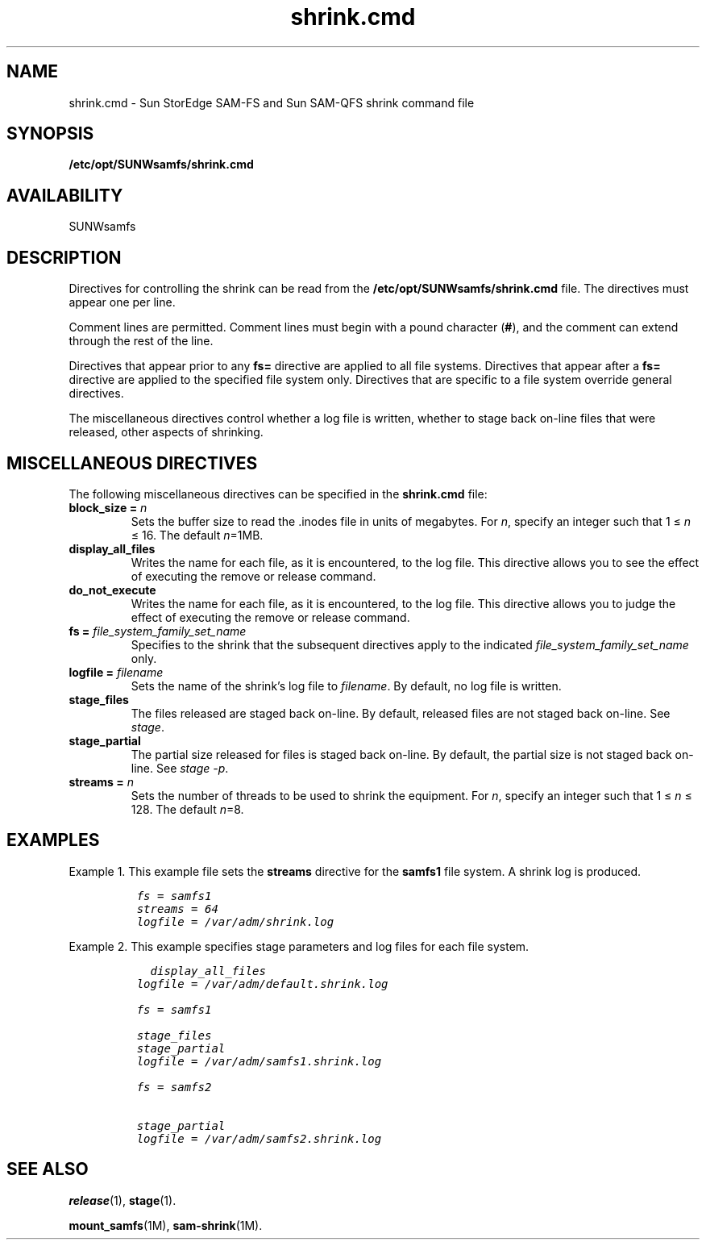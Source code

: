 .\" $Revision: 1.3 $
.ds ]W Sun Microsystems
.\" SAM-QFS_notice_begin
.\"
.\" CDDL HEADER START
.\"
.\" The contents of this file are subject to the terms of the
.\" Common Development and Distribution License (the "License").
.\" You may not use this file except in compliance with the License.
.\"
.\" You can obtain a copy of the license at pkg/OPENSOLARIS.LICENSE
.\" or http://www.opensolaris.org/os/licensing.
.\" See the License for the specific language governing permissions
.\" and limitations under the License.
.\"
.\" When distributing Covered Code, include this CDDL HEADER in each
.\" file and include the License file at pkg/OPENSOLARIS.LICENSE.
.\" If applicable, add the following below this CDDL HEADER, with the
.\" fields enclosed by brackets "[]" replaced with your own identifying
.\" information: Portions Copyright [yyyy] [name of copyright owner]
.\"
.\" CDDL HEADER END
.\"
.\" Copyright 2009 Sun Microsystems, Inc.  All rights reserved.
.\" Use is subject to license terms.
.\"
.\" SAM-QFS_notice_end
.na
.nh
.TH shrink.cmd 4 "15 Apr 2008"
.SH NAME
shrink.cmd \- Sun StorEdge \%SAM-FS and Sun \%SAM-QFS shrink command file
.SH SYNOPSIS
\fB/etc/opt/SUNWsamfs/shrink.cmd\fR
.SH AVAILABILITY
SUNWsamfs
.SH DESCRIPTION
Directives for controlling the shrink
can be read from the
\fB/etc/opt/SUNWsamfs/shrink.cmd\fR file.
The directives must appear one per line.
.PP
Comment lines are permitted.  Comment lines must begin with a
pound character (\fB#\fR), and the comment can extend through the
rest of the line.
.PP
Directives that appear prior to any \fBfs=\fR directive
are applied to all file systems.
Directives that appear after a \fBfs=\fR directive are applied
to the specified file system only.
Directives that are specific to a file system override general
directives.
.PP
The miscellaneous directives control whether a log file is
written, whether to stage back on-line files that were released,
other aspects of shrinking.
.RE
.SH MISCELLANEOUS DIRECTIVES
The following miscellaneous directives can be specified in
the \fBshrink.cmd\fR file:
.TP
.B "block_size = " \fIn\fR
Sets the buffer size to read the .inodes file in units of megabytes.
For \fIn\fR, specify an integer such that 1 \(<= \fIn\fR \(<= 16.
The default \fIn\fR=1MB.
.TP
.B "display_all_files"
Writes the name for each file, as it is encountered,
to the log file. This directive allows you to see the effect of
executing the remove or release command.
.TP
.B "do_not_execute"
Writes the name for each file, as it is encountered,
to the log file. This directive allows you to judge the effect of
executing the remove or release command.
.TP
.BI "fs = " file_system_family_set_name
Specifies to the shrink that
the subsequent directives apply to the
indicated \fIfile_system_family_set_name\fR only.
.TP
.BI "logfile = " filename
Sets the name of the shrink's log file to \fIfilename\fR.
By default, no log file is written.
.TP
.BI "stage_files"
The files released are staged back on-line.
By default, released files are not staged back on-line.
See \fIstage\fR.
.TP
.BI "stage_partial"
The partial size released for files is staged back on-line.
By default, the partial size is not staged back on-line.
See \fIstage -p\fR.
.TP
.B "streams = " \fIn\fR
Sets the number of threads to be used to shrink the equipment.
For \fIn\fR, specify an integer such that 1 \(<= \fIn\fR \(<= 128.
The default \fIn\fR=8.
.SH EXAMPLES
Example 1.  This
example file sets the \fBstreams\fR directive for
the \fBsamfs1\fR file system. A shrink log is produced.
.ft CO
.nf

          fs = samfs1
          streams = 64
          logfile = /var/adm/shrink.log

.fi
.ft
Example 2.  This example specifies stage parameters and log
files for each file system.
.ft CO
.nf

		  display_all_files
          logfile = /var/adm/default.shrink.log

          fs = samfs1

          stage_files
          stage_partial
          logfile = /var/adm/samfs1.shrink.log

          fs = samfs2

          stage_partial
          logfile = /var/adm/samfs2.shrink.log

.fi
.ft
.SH SEE ALSO
\fBrelease\fR(1),
\fBstage\fR(1).
.PP
\fBmount_samfs\fR(1M),
\fBsam-shrink\fR(1M).
